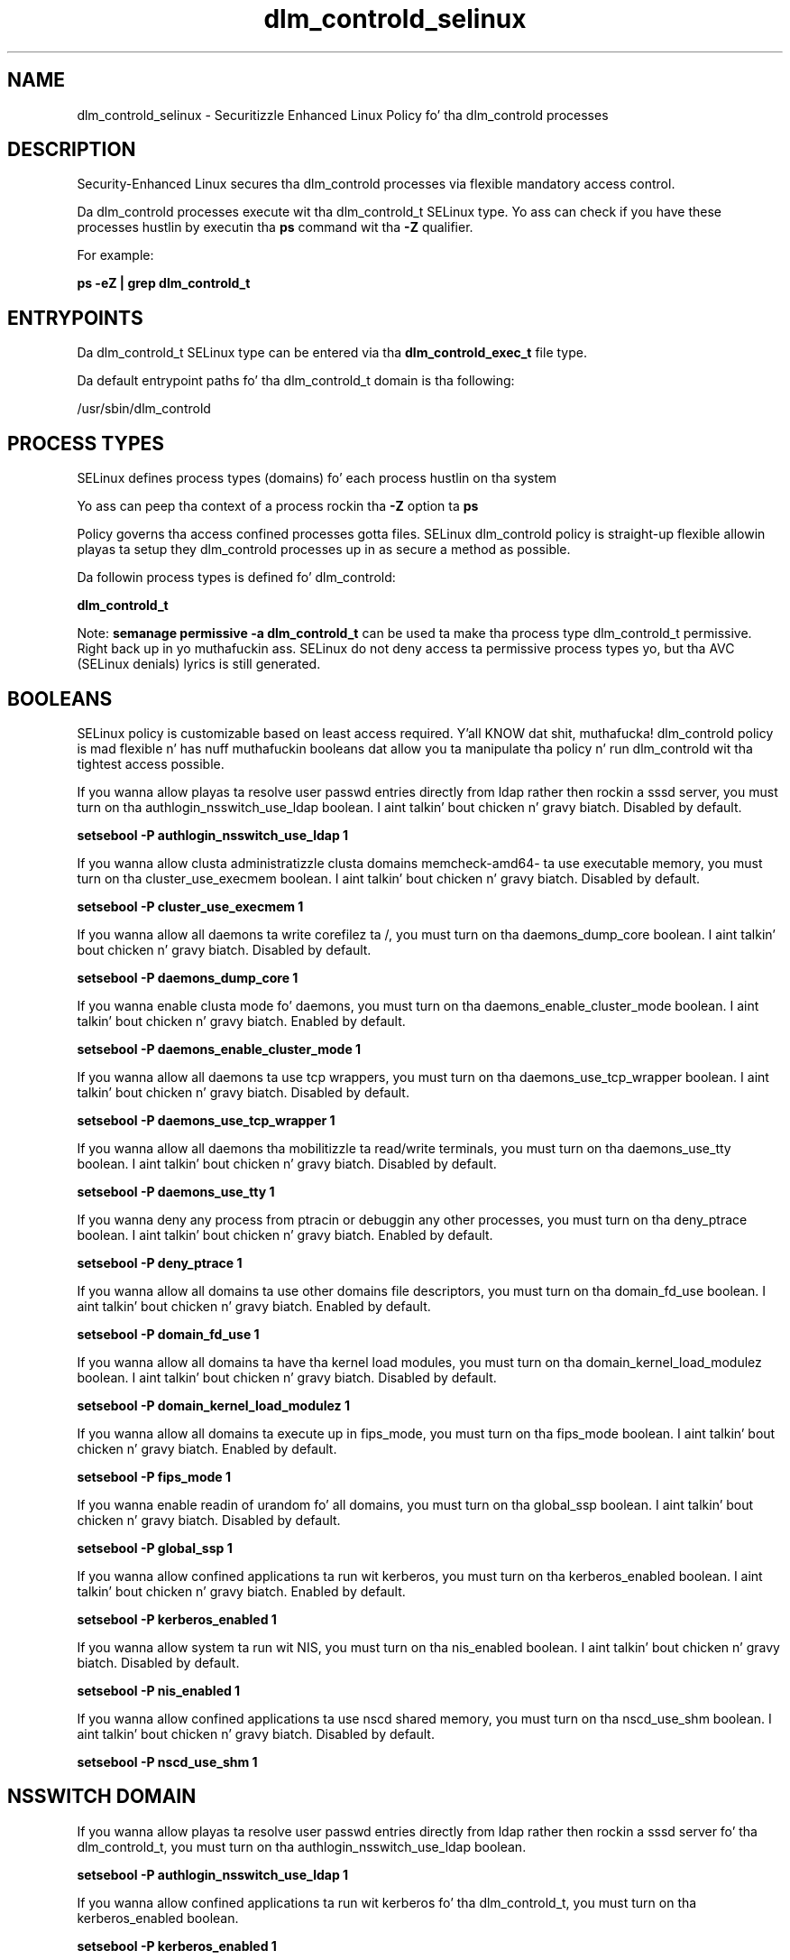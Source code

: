 .TH  "dlm_controld_selinux"  "8"  "14-12-02" "dlm_controld" "SELinux Policy dlm_controld"
.SH "NAME"
dlm_controld_selinux \- Securitizzle Enhanced Linux Policy fo' tha dlm_controld processes
.SH "DESCRIPTION"

Security-Enhanced Linux secures tha dlm_controld processes via flexible mandatory access control.

Da dlm_controld processes execute wit tha dlm_controld_t SELinux type. Yo ass can check if you have these processes hustlin by executin tha \fBps\fP command wit tha \fB\-Z\fP qualifier.

For example:

.B ps -eZ | grep dlm_controld_t


.SH "ENTRYPOINTS"

Da dlm_controld_t SELinux type can be entered via tha \fBdlm_controld_exec_t\fP file type.

Da default entrypoint paths fo' tha dlm_controld_t domain is tha following:

/usr/sbin/dlm_controld
.SH PROCESS TYPES
SELinux defines process types (domains) fo' each process hustlin on tha system
.PP
Yo ass can peep tha context of a process rockin tha \fB\-Z\fP option ta \fBps\bP
.PP
Policy governs tha access confined processes gotta files.
SELinux dlm_controld policy is straight-up flexible allowin playas ta setup they dlm_controld processes up in as secure a method as possible.
.PP
Da followin process types is defined fo' dlm_controld:

.EX
.B dlm_controld_t
.EE
.PP
Note:
.B semanage permissive -a dlm_controld_t
can be used ta make tha process type dlm_controld_t permissive. Right back up in yo muthafuckin ass. SELinux do not deny access ta permissive process types yo, but tha AVC (SELinux denials) lyrics is still generated.

.SH BOOLEANS
SELinux policy is customizable based on least access required. Y'all KNOW dat shit, muthafucka!  dlm_controld policy is mad flexible n' has nuff muthafuckin booleans dat allow you ta manipulate tha policy n' run dlm_controld wit tha tightest access possible.


.PP
If you wanna allow playas ta resolve user passwd entries directly from ldap rather then rockin a sssd server, you must turn on tha authlogin_nsswitch_use_ldap boolean. I aint talkin' bout chicken n' gravy biatch. Disabled by default.

.EX
.B setsebool -P authlogin_nsswitch_use_ldap 1

.EE

.PP
If you wanna allow clusta administratizzle clusta domains memcheck-amd64- ta use executable memory, you must turn on tha cluster_use_execmem boolean. I aint talkin' bout chicken n' gravy biatch. Disabled by default.

.EX
.B setsebool -P cluster_use_execmem 1

.EE

.PP
If you wanna allow all daemons ta write corefilez ta /, you must turn on tha daemons_dump_core boolean. I aint talkin' bout chicken n' gravy biatch. Disabled by default.

.EX
.B setsebool -P daemons_dump_core 1

.EE

.PP
If you wanna enable clusta mode fo' daemons, you must turn on tha daemons_enable_cluster_mode boolean. I aint talkin' bout chicken n' gravy biatch. Enabled by default.

.EX
.B setsebool -P daemons_enable_cluster_mode 1

.EE

.PP
If you wanna allow all daemons ta use tcp wrappers, you must turn on tha daemons_use_tcp_wrapper boolean. I aint talkin' bout chicken n' gravy biatch. Disabled by default.

.EX
.B setsebool -P daemons_use_tcp_wrapper 1

.EE

.PP
If you wanna allow all daemons tha mobilitizzle ta read/write terminals, you must turn on tha daemons_use_tty boolean. I aint talkin' bout chicken n' gravy biatch. Disabled by default.

.EX
.B setsebool -P daemons_use_tty 1

.EE

.PP
If you wanna deny any process from ptracin or debuggin any other processes, you must turn on tha deny_ptrace boolean. I aint talkin' bout chicken n' gravy biatch. Enabled by default.

.EX
.B setsebool -P deny_ptrace 1

.EE

.PP
If you wanna allow all domains ta use other domains file descriptors, you must turn on tha domain_fd_use boolean. I aint talkin' bout chicken n' gravy biatch. Enabled by default.

.EX
.B setsebool -P domain_fd_use 1

.EE

.PP
If you wanna allow all domains ta have tha kernel load modules, you must turn on tha domain_kernel_load_modulez boolean. I aint talkin' bout chicken n' gravy biatch. Disabled by default.

.EX
.B setsebool -P domain_kernel_load_modulez 1

.EE

.PP
If you wanna allow all domains ta execute up in fips_mode, you must turn on tha fips_mode boolean. I aint talkin' bout chicken n' gravy biatch. Enabled by default.

.EX
.B setsebool -P fips_mode 1

.EE

.PP
If you wanna enable readin of urandom fo' all domains, you must turn on tha global_ssp boolean. I aint talkin' bout chicken n' gravy biatch. Disabled by default.

.EX
.B setsebool -P global_ssp 1

.EE

.PP
If you wanna allow confined applications ta run wit kerberos, you must turn on tha kerberos_enabled boolean. I aint talkin' bout chicken n' gravy biatch. Enabled by default.

.EX
.B setsebool -P kerberos_enabled 1

.EE

.PP
If you wanna allow system ta run wit NIS, you must turn on tha nis_enabled boolean. I aint talkin' bout chicken n' gravy biatch. Disabled by default.

.EX
.B setsebool -P nis_enabled 1

.EE

.PP
If you wanna allow confined applications ta use nscd shared memory, you must turn on tha nscd_use_shm boolean. I aint talkin' bout chicken n' gravy biatch. Disabled by default.

.EX
.B setsebool -P nscd_use_shm 1

.EE

.SH NSSWITCH DOMAIN

.PP
If you wanna allow playas ta resolve user passwd entries directly from ldap rather then rockin a sssd server fo' tha dlm_controld_t, you must turn on tha authlogin_nsswitch_use_ldap boolean.

.EX
.B setsebool -P authlogin_nsswitch_use_ldap 1
.EE

.PP
If you wanna allow confined applications ta run wit kerberos fo' tha dlm_controld_t, you must turn on tha kerberos_enabled boolean.

.EX
.B setsebool -P kerberos_enabled 1
.EE

.SH "MANAGED FILES"

Da SELinux process type dlm_controld_t can manage filez labeled wit tha followin file types.  Da paths listed is tha default paths fo' these file types.  Note tha processes UID still need ta have DAC permissions.

.br
.B cluster_conf_t

	/etc/cluster(/.*)?
.br

.br
.B cluster_log


.br
.B cluster_tmpfs_t


.br
.B cluster_var_lib_t

	/var/lib/pcsd(/.*)?
.br
	/var/lib/cluster(/.*)?
.br
	/var/lib/openais(/.*)?
.br
	/var/lib/pengine(/.*)?
.br
	/var/lib/corosync(/.*)?
.br
	/usr/lib/heartbeat(/.*)?
.br
	/var/lib/heartbeat(/.*)?
.br
	/var/lib/pacemaker(/.*)?
.br

.br
.B cluster_var_run_t

	/var/run/crm(/.*)?
.br
	/var/run/cman_.*
.br
	/var/run/rsctmp(/.*)?
.br
	/var/run/aisexec.*
.br
	/var/run/heartbeat(/.*)?
.br
	/var/run/cpglockd\.pid
.br
	/var/run/corosync\.pid
.br
	/var/run/rgmanager\.pid
.br
	/var/run/cluster/rgmanager\.sk
.br

.br
.B configfs_t


.br
.B dlm_controld_tmpfs_t


.br
.B dlm_controld_var_run_t

	/var/run/dlm_controld(/.*)?
.br
	/var/run/dlm_controld\.pid
.br

.br
.B initrc_tmp_t


.br
.B root_t

	/
.br
	/initrd
.br

.br
.B sysfs_t

	/sys(/.*)?
.br

.SH FILE CONTEXTS
SELinux requires filez ta have a extended attribute ta define tha file type.
.PP
Yo ass can peep tha context of a gangbangin' file rockin tha \fB\-Z\fP option ta \fBls\bP
.PP
Policy governs tha access confined processes gotta these files.
SELinux dlm_controld policy is straight-up flexible allowin playas ta setup they dlm_controld processes up in as secure a method as possible.
.PP

.PP
.B EQUIVALENCE DIRECTORIES

.PP
dlm_controld policy stores data wit multiple different file context types under tha /var/run/dlm_controld directory.  If you wanna store tha data up in a gangbangin' finger-lickin' different directory you can use tha semanage command ta create a equivalence mapping.  If you wanted ta store dis data under tha /srv dirctory you would execute tha followin command:
.PP
.B semanage fcontext -a -e /var/run/dlm_controld /srv/dlm_controld
.br
.B restorecon -R -v /srv/dlm_controld
.PP

.PP
.B STANDARD FILE CONTEXT

SELinux defines tha file context types fo' tha dlm_controld, if you wanted to
store filez wit these types up in a gangbangin' finger-lickin' diffent paths, you need ta execute tha semanage command ta sepecify alternate labelin n' then use restorecon ta put tha labels on disk.

.B semanage fcontext -a -t dlm_controld_exec_t '/srv/dlm_controld/content(/.*)?'
.br
.B restorecon -R -v /srv/mydlm_controld_content

Note: SELinux often uses regular expressions ta specify labels dat match multiple files.

.I Da followin file types is defined fo' dlm_controld:


.EX
.PP
.B dlm_controld_exec_t
.EE

- Set filez wit tha dlm_controld_exec_t type, if you wanna transizzle a executable ta tha dlm_controld_t domain.


.EX
.PP
.B dlm_controld_initrc_exec_t
.EE

- Set filez wit tha dlm_controld_initrc_exec_t type, if you wanna transizzle a executable ta tha dlm_controld_initrc_t domain.


.EX
.PP
.B dlm_controld_tmpfs_t
.EE

- Set filez wit tha dlm_controld_tmpfs_t type, if you wanna store dlm controld filez on a tmpfs file system.


.EX
.PP
.B dlm_controld_var_log_t
.EE

- Set filez wit tha dlm_controld_var_log_t type, if you wanna treat tha data as dlm controld var log data, probably stored under tha /var/log directory.

.br
.TP 5
Paths:
/var/log/dlm_controld(/.*)?, /var/log/cluster/dlm_controld\.log.*

.EX
.PP
.B dlm_controld_var_run_t
.EE

- Set filez wit tha dlm_controld_var_run_t type, if you wanna store tha dlm controld filez under tha /run or /var/run directory.

.br
.TP 5
Paths:
/var/run/dlm_controld(/.*)?, /var/run/dlm_controld\.pid

.PP
Note: File context can be temporarily modified wit tha chcon command. Y'all KNOW dat shit, muthafucka!  If you wanna permanently chizzle tha file context you need ta use the
.B semanage fcontext
command. Y'all KNOW dat shit, muthafucka!  This will modify tha SELinux labelin database.  Yo ass will need ta use
.B restorecon
to apply tha labels.

.SH "COMMANDS"
.B semanage fcontext
can also be used ta manipulate default file context mappings.
.PP
.B semanage permissive
can also be used ta manipulate whether or not a process type is permissive.
.PP
.B semanage module
can also be used ta enable/disable/install/remove policy modules.

.B semanage boolean
can also be used ta manipulate tha booleans

.PP
.B system-config-selinux
is a GUI tool available ta customize SELinux policy settings.

.SH AUTHOR
This manual page was auto-generated using
.B "sepolicy manpage".

.SH "SEE ALSO"
selinux(8), dlm_controld(8), semanage(8), restorecon(8), chcon(1), sepolicy(8)
, setsebool(8)</textarea>

<div id="button">
<br/>
<input type="submit" name="translate" value="Tranzizzle Dis Shiznit" />
</div>

</form> 

</div>

<div id="space3"></div>
<div id="disclaimer"><h2>Use this to translate your words into gangsta</h2>
<h2>Click <a href="more.html">here</a> to learn more about Gizoogle</h2></div>

</body>
</html>
